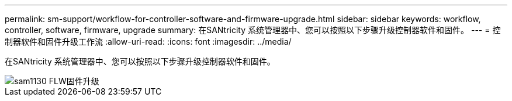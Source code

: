 ---
permalink: sm-support/workflow-for-controller-software-and-firmware-upgrade.html 
sidebar: sidebar 
keywords: workflow, controller, software, firmware, upgrade 
summary: 在SANtricity 系统管理器中、您可以按照以下步骤升级控制器软件和固件。 
---
= 控制器软件和固件升级工作流
:allow-uri-read: 
:icons: font
:imagesdir: ../media/


[role="lead"]
在SANtricity 系统管理器中、您可以按照以下步骤升级控制器软件和固件。

image::../media/sam1130-flw-firmware-upgrade.gif[sam1130 FLW固件升级]

